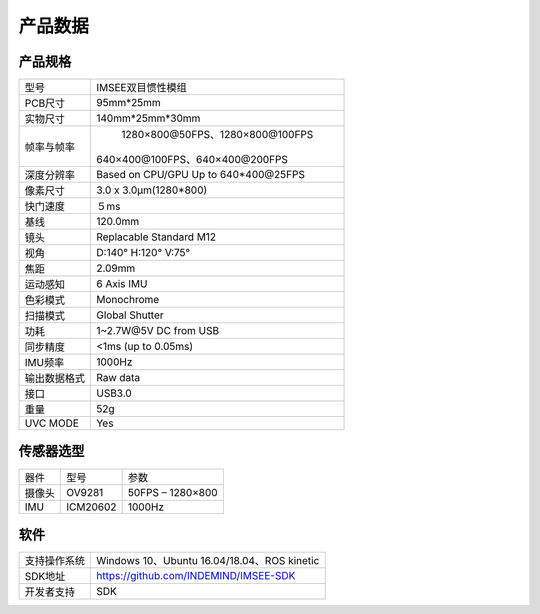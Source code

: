 .. _product_spec:

产品数据
===========

产品规格
--------------


================  ====================================================
  型号              IMSEE双目惯性模组
----------------  ----------------------------------------------------
  PCB尺寸              95mm*25mm
----------------  ----------------------------------------------------
  实物尺寸              140mm*25mm*30mm
----------------  ----------------------------------------------------
  帧率与帧率          1280×800@50FPS、1280×800@100FPS　
                    640×400@100FPS、640×400@200FPS
----------------  ----------------------------------------------------
  深度分辨率         Based on CPU/GPU Up to  640*400\@25FPS
----------------  ----------------------------------------------------
  像素尺寸           3.0 x 3.0μm(1280*800)
----------------  ----------------------------------------------------
  快门速度           ５ms
----------------  ----------------------------------------------------
  基线              120.0mm
----------------  ----------------------------------------------------
  镜头              Replacable Standard M12
----------------  ----------------------------------------------------
  视角              D:140° H:120° V:75°
----------------  ----------------------------------------------------
  焦距              2.09mm
----------------  ----------------------------------------------------
  运动感知           6 Axis IMU
----------------  ----------------------------------------------------
  色彩模式           Monochrome
----------------  ----------------------------------------------------
  扫描模式           Global Shutter
----------------  ----------------------------------------------------
  功耗               1~2.7W\@5V DC from USB
----------------  ----------------------------------------------------
  同步精度          <1ms (up to 0.05ms)
----------------  ----------------------------------------------------
  IMU频率           1000Hz
----------------  ----------------------------------------------------
  输出数据格式        Raw data
----------------  ----------------------------------------------------
  接口               USB3.0
----------------  ----------------------------------------------------
  重量               52g
----------------  ----------------------------------------------------
  UVC MODE           Yes
================  ====================================================


传感器选型
--------------


============  ============  ========================
  器件          型号           参数
------------  ------------  ------------------------
  摄像头        OV9281         50FPS – 1280×800
------------  ------------  ------------------------
  IMU          ICM20602       1000Hz
============  ============  ========================


软件
--------


================  ===============================================================================================
  支持操作系统       Windows 10、Ubuntu 16.04/18.04、ROS kinetic
----------------  -----------------------------------------------------------------------------------------------
  SDK地址           https://github.com/INDEMIND/IMSEE-SDK
----------------  -----------------------------------------------------------------------------------------------
  开发者支持         SDK
================  ===============================================================================================



